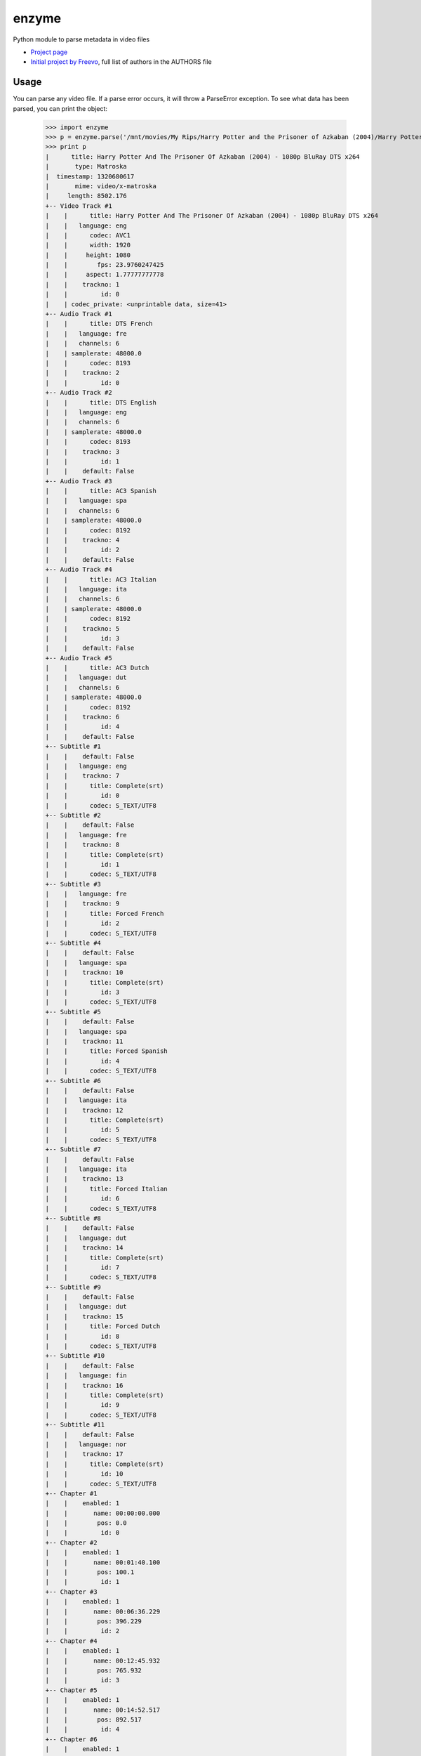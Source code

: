 enzyme
======
Python module to parse metadata in video files

* `Project page <https://github.com/Diaoul/enzyme>`_
* `Initial project by Freevo <http://doc.freevo.org/2.0/Kaa#head-919960011a3523a465d1cacc57f2f8e7b0e8ad00>`_, full list of authors in the AUTHORS file

Usage
-----
You can parse any video file. If a parse error occurs, it will throw a ParseError exception.
To see what data has been parsed, you can print the object:

    >>> import enzyme
    >>> p = enzyme.parse('/mnt/movies/My Rips/Harry Potter and the Prisoner of Azkaban (2004)/Harry Potter And The Prisoner Of Azkaban (2004) - 1080p BluRay DTS x264.mkv')
    >>> print p
    |      title: Harry Potter And The Prisoner Of Azkaban (2004) - 1080p BluRay DTS x264
    |       type: Matroska
    |  timestamp: 1320680617
    |       mime: video/x-matroska
    |     length: 8502.176
    +-- Video Track #1
    |    |      title: Harry Potter And The Prisoner Of Azkaban (2004) - 1080p BluRay DTS x264
    |    |   language: eng
    |    |      codec: AVC1
    |    |      width: 1920
    |    |     height: 1080
    |    |        fps: 23.9760247425
    |    |     aspect: 1.77777777778
    |    |    trackno: 1
    |    |         id: 0
    |    | codec_private: <unprintable data, size=41>
    +-- Audio Track #1
    |    |      title: DTS French
    |    |   language: fre
    |    |   channels: 6
    |    | samplerate: 48000.0
    |    |      codec: 8193
    |    |    trackno: 2
    |    |         id: 0
    +-- Audio Track #2
    |    |      title: DTS English
    |    |   language: eng
    |    |   channels: 6
    |    | samplerate: 48000.0
    |    |      codec: 8193
    |    |    trackno: 3
    |    |         id: 1
    |    |    default: False
    +-- Audio Track #3
    |    |      title: AC3 Spanish
    |    |   language: spa
    |    |   channels: 6
    |    | samplerate: 48000.0
    |    |      codec: 8192
    |    |    trackno: 4
    |    |         id: 2
    |    |    default: False
    +-- Audio Track #4
    |    |      title: AC3 Italian
    |    |   language: ita
    |    |   channels: 6
    |    | samplerate: 48000.0
    |    |      codec: 8192
    |    |    trackno: 5
    |    |         id: 3
    |    |    default: False
    +-- Audio Track #5
    |    |      title: AC3 Dutch
    |    |   language: dut
    |    |   channels: 6
    |    | samplerate: 48000.0
    |    |      codec: 8192
    |    |    trackno: 6
    |    |         id: 4
    |    |    default: False
    +-- Subtitle #1
    |    |    default: False
    |    |   language: eng
    |    |    trackno: 7
    |    |      title: Complete(srt)
    |    |         id: 0
    |    |      codec: S_TEXT/UTF8
    +-- Subtitle #2
    |    |    default: False
    |    |   language: fre
    |    |    trackno: 8
    |    |      title: Complete(srt)
    |    |         id: 1
    |    |      codec: S_TEXT/UTF8
    +-- Subtitle #3
    |    |   language: fre
    |    |    trackno: 9
    |    |      title: Forced French
    |    |         id: 2
    |    |      codec: S_TEXT/UTF8
    +-- Subtitle #4
    |    |    default: False
    |    |   language: spa
    |    |    trackno: 10
    |    |      title: Complete(srt)
    |    |         id: 3
    |    |      codec: S_TEXT/UTF8
    +-- Subtitle #5
    |    |    default: False
    |    |   language: spa
    |    |    trackno: 11
    |    |      title: Forced Spanish
    |    |         id: 4
    |    |      codec: S_TEXT/UTF8
    +-- Subtitle #6
    |    |    default: False
    |    |   language: ita
    |    |    trackno: 12
    |    |      title: Complete(srt)
    |    |         id: 5
    |    |      codec: S_TEXT/UTF8
    +-- Subtitle #7
    |    |    default: False
    |    |   language: ita
    |    |    trackno: 13
    |    |      title: Forced Italian
    |    |         id: 6
    |    |      codec: S_TEXT/UTF8
    +-- Subtitle #8
    |    |    default: False
    |    |   language: dut
    |    |    trackno: 14
    |    |      title: Complete(srt)
    |    |         id: 7
    |    |      codec: S_TEXT/UTF8
    +-- Subtitle #9
    |    |    default: False
    |    |   language: dut
    |    |    trackno: 15
    |    |      title: Forced Dutch
    |    |         id: 8
    |    |      codec: S_TEXT/UTF8
    +-- Subtitle #10
    |    |    default: False
    |    |   language: fin
    |    |    trackno: 16
    |    |      title: Complete(srt)
    |    |         id: 9
    |    |      codec: S_TEXT/UTF8
    +-- Subtitle #11
    |    |    default: False
    |    |   language: nor
    |    |    trackno: 17
    |    |      title: Complete(srt)
    |    |         id: 10
    |    |      codec: S_TEXT/UTF8
    +-- Chapter #1
    |    |    enabled: 1
    |    |       name: 00:00:00.000
    |    |        pos: 0.0
    |    |         id: 0
    +-- Chapter #2
    |    |    enabled: 1
    |    |       name: 00:01:40.100
    |    |        pos: 100.1
    |    |         id: 1
    +-- Chapter #3
    |    |    enabled: 1
    |    |       name: 00:06:36.229
    |    |        pos: 396.229
    |    |         id: 2
    +-- Chapter #4
    |    |    enabled: 1
    |    |       name: 00:12:45.932
    |    |        pos: 765.932
    |    |         id: 3
    +-- Chapter #5
    |    |    enabled: 1
    |    |       name: 00:14:52.517
    |    |        pos: 892.517
    |    |         id: 4
    +-- Chapter #6
    |    |    enabled: 1
    |    |       name: 00:16:12.513
    |    |        pos: 972.513
    |    |         id: 5
    +-- Chapter #7
    |    |    enabled: 1
    |    |       name: 00:18:56.218
    |    |        pos: 1136.218
    |    |         id: 6
    +-- Chapter #8
    |    |    enabled: 1
    |    |       name: 00:23:50.387
    |    |        pos: 1430.387
    |    |         id: 7
    +-- Chapter #9
    |    |    enabled: 1
    |    |       name: 00:28:50.729
    |    |        pos: 1730.729
    |    |         id: 8
    +-- Chapter #10
    |    |    enabled: 1
    |    |       name: 00:31:21.838
    |    |        pos: 1881.838
    |    |         id: 9
    +-- Chapter #11
    |    |    enabled: 1
    |    |       name: 00:38:50.161
    |    |        pos: 2330.161
    |    |         id: 10
    +-- Chapter #12
    |    |    enabled: 1
    |    |       name: 00:44:45.308
    |    |        pos: 2685.308
    |    |         id: 11
    +-- Chapter #13
    |    |    enabled: 1
    |    |       name: 00:47:37.813
    |    |        pos: 2857.813
    |    |         id: 12
    +-- Chapter #14
    |    |    enabled: 1
    |    |       name: 00:49:39.935
    |    |        pos: 2979.935
    |    |         id: 13
    +-- Chapter #15
    |    |    enabled: 1
    |    |       name: 00:53:42.845
    |    |        pos: 3222.845
    |    |         id: 14
    +-- Chapter #16
    |    |    enabled: 1
    |    |       name: 00:57:28.403
    |    |        pos: 3448.403
    |    |         id: 15
    +-- Chapter #17
    |    |    enabled: 1
    |    |       name: 01:01:23.722
    |    |        pos: 3683.722
    |    |         id: 16
    +-- Chapter #18
    |    |    enabled: 1
    |    |       name: 01:03:22.924
    |    |        pos: 3802.924
    |    |         id: 17
    +-- Chapter #19
    |    |    enabled: 1
    |    |       name: 01:07:10.985
    |    |        pos: 4030.985
    |    |         id: 18
    +-- Chapter #20
    |    |    enabled: 1
    |    |       name: 01:11:53.476
    |    |        pos: 4313.476
    |    |         id: 19
    +-- Chapter #21
    |    |    enabled: 1
    |    |       name: 01:19:10.079
    |    |        pos: 4750.079
    |    |         id: 20
    +-- Chapter #22
    |    |    enabled: 1
    |    |       name: 01:22:29.945
    |    |        pos: 4949.945
    |    |         id: 21
    +-- Chapter #23
    |    |    enabled: 1
    |    |       name: 01:27:30.871
    |    |        pos: 5250.871
    |    |         id: 22
    +-- Chapter #24
    |    |    enabled: 1
    |    |       name: 01:30:13.366
    |    |        pos: 5413.366
    |    |         id: 23
    +-- Chapter #25
    |    |    enabled: 1
    |    |       name: 01:34:19.028
    |    |        pos: 5659.028
    |    |         id: 24
    +-- Chapter #26
    |    |    enabled: 1
    |    |       name: 01:36:56.894
    |    |        pos: 5816.894
    |    |         id: 25
    +-- Chapter #27
    |    |    enabled: 1
    |    |       name: 01:42:24.472
    |    |        pos: 6144.472
    |    |         id: 26
    +-- Chapter #28
    |    |    enabled: 1
    |    |       name: 01:45:40.334
    |    |        pos: 6340.334
    |    |         id: 27
    +-- Chapter #29
    |    |    enabled: 1
    |    |       name: 01:50:03.597
    |    |        pos: 6603.597
    |    |         id: 28
    +-- Chapter #30
    |    |    enabled: 1
    |    |       name: 01:55:33.343
    |    |        pos: 6933.343
    |    |         id: 29
    +-- Chapter #31
    |    |    enabled: 1
    |    |       name: 02:00:07.409
    |    |        pos: 7207.409
    |    |         id: 30
    +-- Chapter #32
    |    |    enabled: 1
    |    |       name: 02:03:16.055
    |    |        pos: 7396.055
    |    |         id: 31
    +-- Chapter #33
    |    |    enabled: 1
    |    |       name: 02:06:02.513
    |    |        pos: 7562.513
    |    |         id: 32
    +-- Chapter #34
    |    |    enabled: 1
    |    |       name: 02:08:42.924
    |    |        pos: 7722.924
    |    |         id: 33
    +-- Chapter #35
    |    |    enabled: 1
    |    |       name: 02:09:47.405
    |    |        pos: 7787.405
    |    |         id: 34
